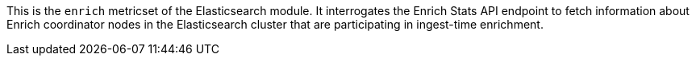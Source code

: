 This is the `enrich` metricset of the Elasticsearch module. It interrogates the
Enrich Stats API endpoint to fetch information about Enrich coordinator nodes
in the Elasticsearch cluster that are participating in ingest-time enrichment.
